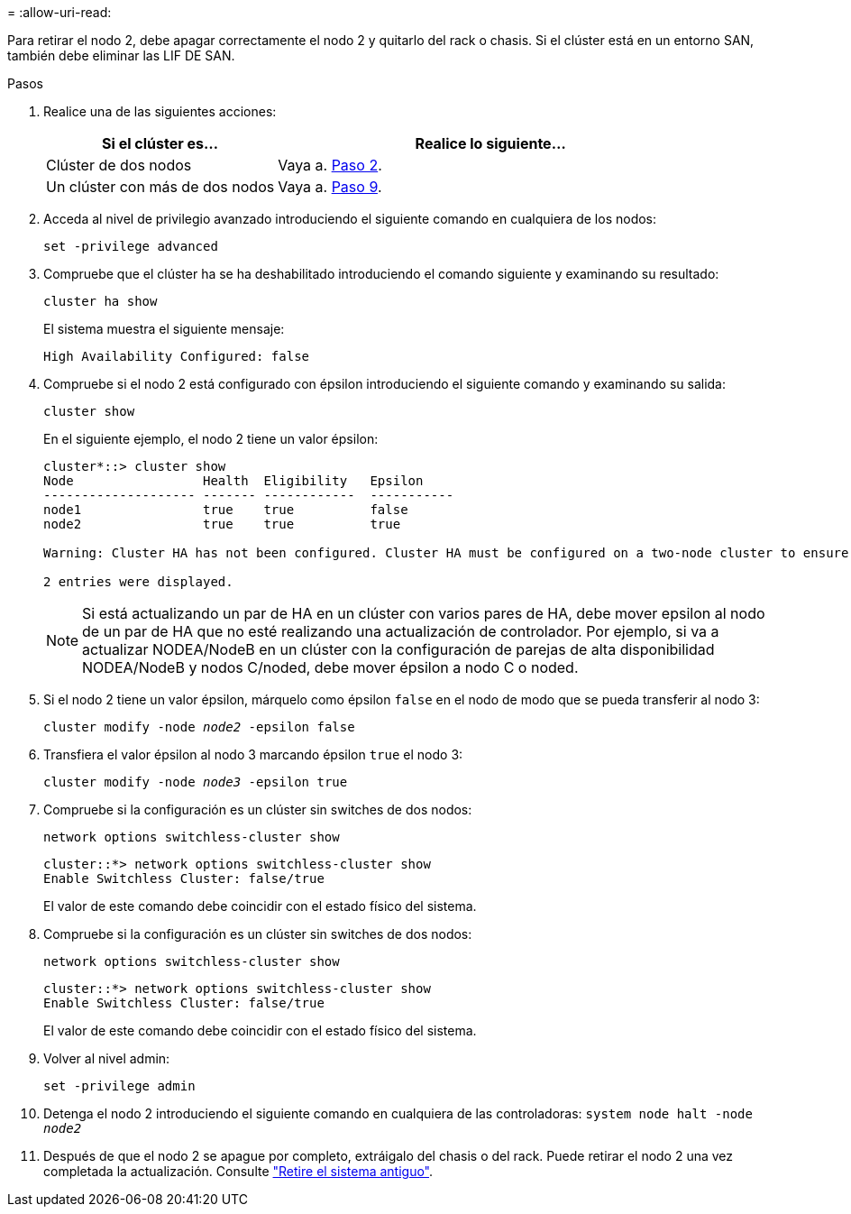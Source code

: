 = 
:allow-uri-read: 


Para retirar el nodo 2, debe apagar correctamente el nodo 2 y quitarlo del rack o chasis. Si el clúster está en un entorno SAN, también debe eliminar las LIF DE SAN.

.Pasos
. Realice una de las siguientes acciones:
+
[cols="35,65"]
|===
| Si el clúster es... | Realice lo siguiente... 


| Clúster de dos nodos | Vaya a. <<man_retire_2_Step2,Paso 2>>. 


| Un clúster con más de dos nodos | Vaya a. <<man_retire_2_Step9,Paso 9>>. 
|===
. [[Man_retire_2_Step2]]Acceda al nivel de privilegio avanzado introduciendo el siguiente comando en cualquiera de los nodos:
+
`set -privilege advanced`

. Compruebe que el clúster ha se ha deshabilitado introduciendo el comando siguiente y examinando su resultado:
+
`cluster ha show`

+
El sistema muestra el siguiente mensaje:

+
[listing]
----
High Availability Configured: false
----
. Compruebe si el nodo 2 está configurado con épsilon introduciendo el siguiente comando y examinando su salida:
+
`cluster show`

+
En el siguiente ejemplo, el nodo 2 tiene un valor épsilon:

+
[listing]
----
cluster*::> cluster show
Node                 Health  Eligibility   Epsilon
-------------------- ------- ------------  -----------
node1                true    true          false
node2                true    true          true

Warning: Cluster HA has not been configured. Cluster HA must be configured on a two-node cluster to ensure data access availability in the event of storage failover. Use the "cluster ha modify -configured true" command to configure cluster HA.

2 entries were displayed.
----
+

NOTE: Si está actualizando un par de HA en un clúster con varios pares de HA, debe mover epsilon al nodo de un par de HA que no esté realizando una actualización de controlador. Por ejemplo, si va a actualizar NODEA/NodeB en un clúster con la configuración de parejas de alta disponibilidad NODEA/NodeB y nodos C/noded, debe mover épsilon a nodo C o noded.

. Si el nodo 2 tiene un valor épsilon, márquelo como épsilon `false` en el nodo de modo que se pueda transferir al nodo 3:
+
`cluster modify -node _node2_ -epsilon false`

. Transfiera el valor épsilon al nodo 3 marcando épsilon `true` el nodo 3:
+
`cluster modify -node _node3_ -epsilon true`

. Compruebe si la configuración es un clúster sin switches de dos nodos:
+
`network options switchless-cluster show`

+
[listing]
----
cluster::*> network options switchless-cluster show
Enable Switchless Cluster: false/true
----
+
El valor de este comando debe coincidir con el estado físico del sistema.

. Compruebe si la configuración es un clúster sin switches de dos nodos:
+
`network options switchless-cluster show`

+
[listing]
----
cluster::*> network options switchless-cluster show
Enable Switchless Cluster: false/true
----
+
El valor de este comando debe coincidir con el estado físico del sistema.

. [[Man_retire_2_Step9]]Volver al nivel admin:
+
`set -privilege admin`

. Detenga el nodo 2 introduciendo el siguiente comando en cualquiera de las controladoras:
`system node halt -node _node2_`
. Después de que el nodo 2 se apague por completo, extráigalo del chasis o del rack. Puede retirar el nodo 2 una vez completada la actualización. Consulte link:decommission_old_system.html["Retire el sistema antiguo"].

